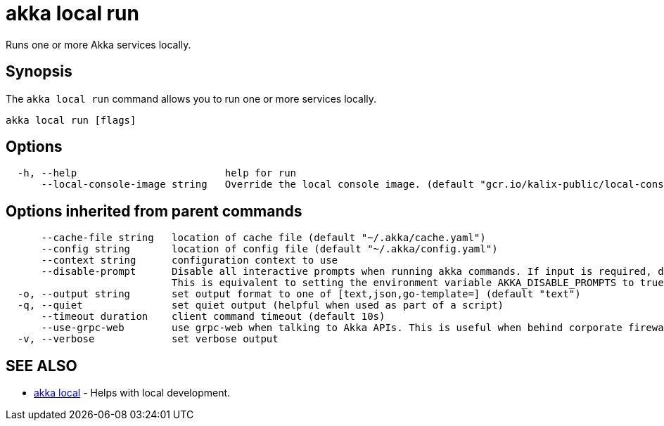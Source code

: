 = akka local run

Runs one or more Akka services locally.

== Synopsis

The `akka local run` command allows you to run one or more services locally.

----
akka local run [flags]
----

== Options

----
  -h, --help                         help for run
      --local-console-image string   Override the local console image. (default "gcr.io/kalix-public/local-console:1.2.0")
----

== Options inherited from parent commands

----
      --cache-file string   location of cache file (default "~/.akka/cache.yaml")
      --config string       location of config file (default "~/.akka/config.yaml")
      --context string      configuration context to use
      --disable-prompt      Disable all interactive prompts when running akka commands. If input is required, defaults will be used, or an error will be raised.
                            This is equivalent to setting the environment variable AKKA_DISABLE_PROMPTS to true.
  -o, --output string       set output format to one of [text,json,go-template=] (default "text")
  -q, --quiet               set quiet output (helpful when used as part of a script)
      --timeout duration    client command timeout (default 10s)
      --use-grpc-web        use grpc-web when talking to Akka APIs. This is useful when behind corporate firewalls that decrypt traffic but don't support HTTP/2.
  -v, --verbose             set verbose output
----

== SEE ALSO

* link:akka_local.html[akka local]	 - Helps with local development.

[discrete]


